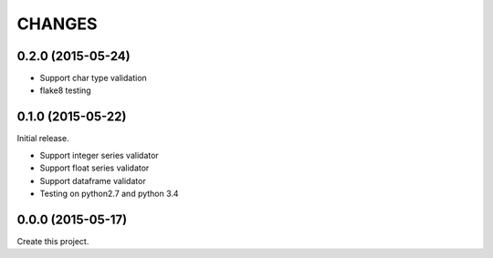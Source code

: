 CHANGES
=======

0.2.0 (2015-05-24)
------------------

* Support char type validation
* flake8 testing

0.1.0 (2015-05-22)
------------------

Initial release.

* Support integer series validator
* Support float series validator
* Support dataframe validator

* Testing on python2.7 and python 3.4

0.0.0 (2015-05-17)
------------------

Create this project.

